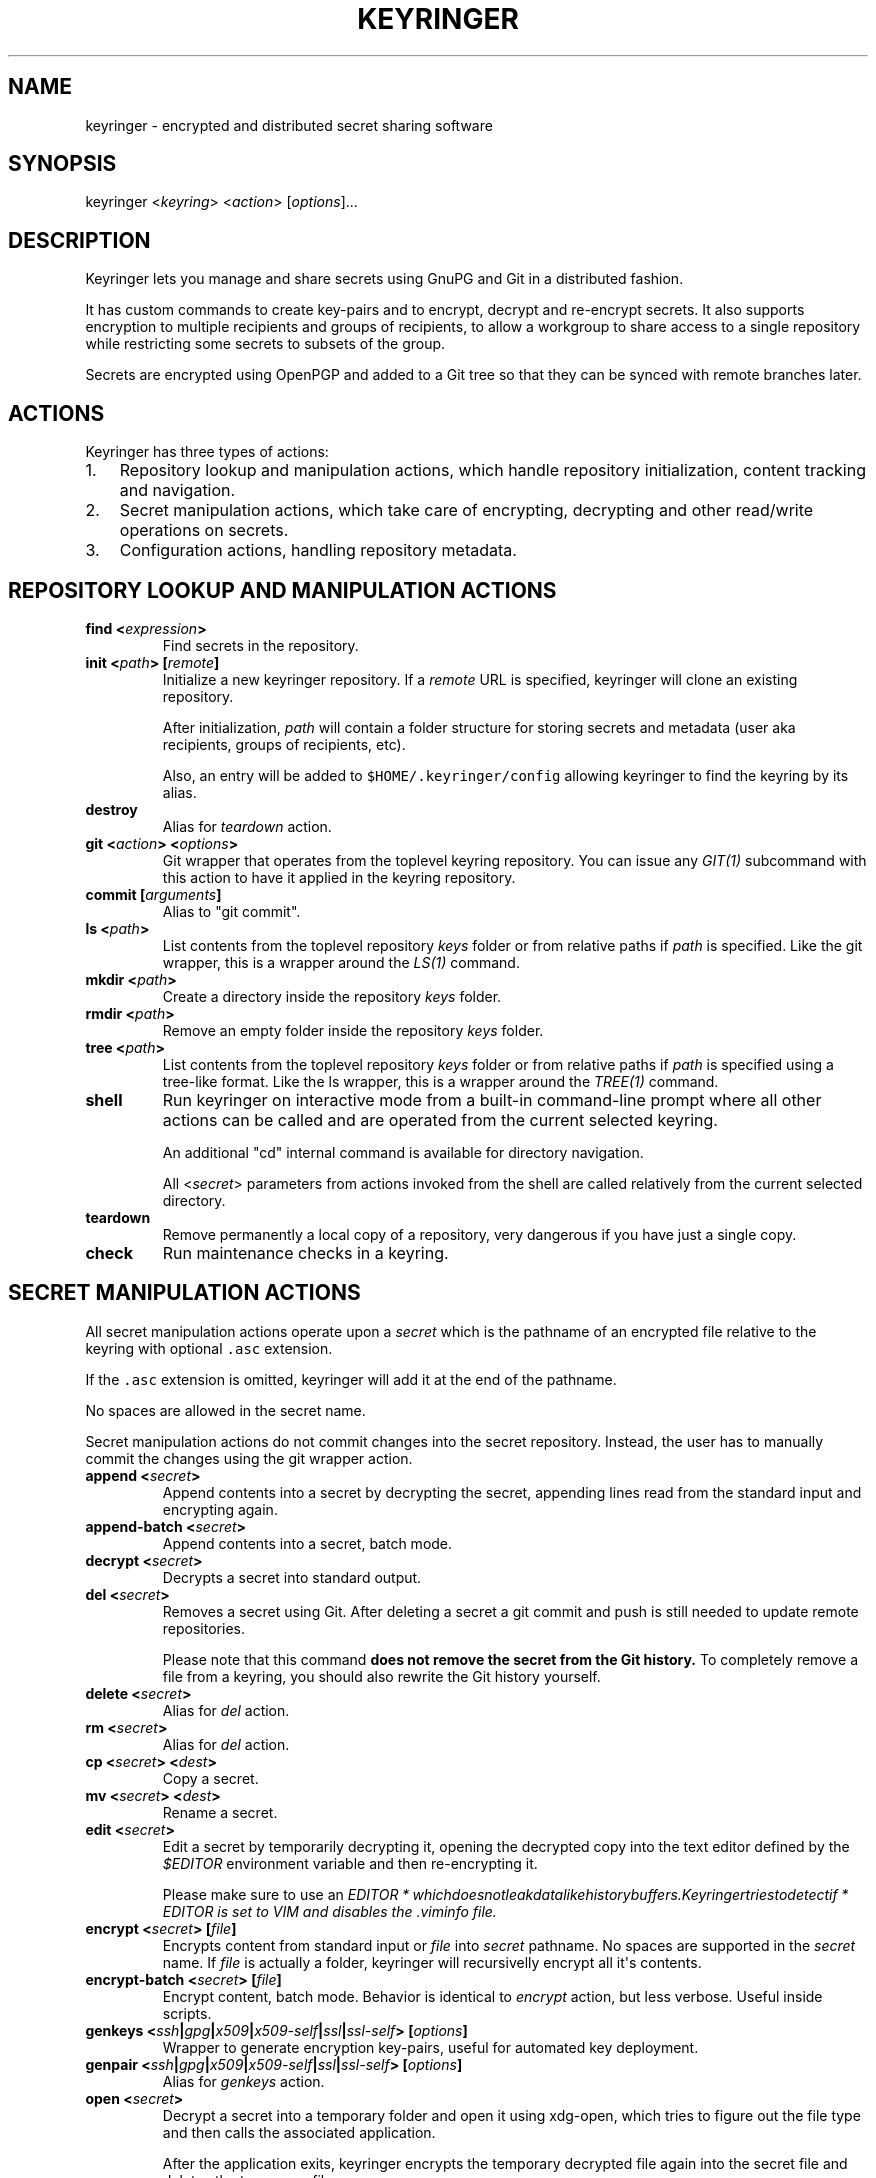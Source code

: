 .TH "KEYRINGER" "1" "Oct 25, 2013" "Keyringer User Manual" ""
.SH NAME
.PP
keyringer \- encrypted and distributed secret sharing software
.SH SYNOPSIS
.PP
keyringer <\f[I]keyring\f[]> <\f[I]action\f[]> [\f[I]options\f[]]...
.SH DESCRIPTION
.PP
Keyringer lets you manage and share secrets using GnuPG and Git in a
distributed fashion.
.PP
It has custom commands to create key\-pairs and to encrypt, decrypt and
re\-encrypt secrets.
It also supports encryption to multiple recipients and groups of
recipients, to allow a workgroup to share access to a single repository
while restricting some secrets to subsets of the group.
.PP
Secrets are encrypted using OpenPGP and added to a Git tree so that they
can be synced with remote branches later.
.SH ACTIONS
.PP
Keyringer has three types of actions:
.IP "1." 3
Repository lookup and manipulation actions, which handle repository
initialization, content tracking and navigation.
.IP "2." 3
Secret manipulation actions, which take care of encrypting, decrypting
and other read/write operations on secrets.
.IP "3." 3
Configuration actions, handling repository metadata.
.SH REPOSITORY LOOKUP AND MANIPULATION ACTIONS
.TP
.B find <\f[I]expression\f[]>
Find secrets in the repository.
.RS
.RE
.TP
.B init <\f[I]path\f[]> [\f[I]remote\f[]]
Initialize a new keyringer repository.
If a \f[I]remote\f[] URL is specified, keyringer will clone an existing
repository.
.RS
.PP
After initialization, \f[I]path\f[] will contain a folder structure for
storing secrets and metadata (user aka recipients, groups of recipients,
etc).
.PP
Also, an entry will be added to \f[C]$HOME/.keyringer/config\f[]
allowing keyringer to find the keyring by its alias.
.RE
.TP
.B destroy
Alias for \f[I]teardown\f[] action.
.RS
.RE
.TP
.B git <\f[I]action\f[]> <\f[I]options\f[]>
Git wrapper that operates from the toplevel keyring repository.
You can issue any \f[I]GIT(1)\f[] subcommand with this action to have it
applied in the keyring repository.
.RS
.RE
.TP
.B commit [\f[I]arguments\f[]]
Alias to "git commit".
.RS
.RE
.TP
.B ls <\f[I]path\f[]>
List contents from the toplevel repository \f[I]keys\f[] folder or from
relative paths if \f[I]path\f[] is specified.
Like the git wrapper, this is a wrapper around the \f[I]LS(1)\f[]
command.
.RS
.RE
.TP
.B mkdir <\f[I]path\f[]>
Create a directory inside the repository \f[I]keys\f[] folder.
.RS
.RE
.TP
.B rmdir <\f[I]path\f[]>
Remove an empty folder inside the repository \f[I]keys\f[] folder.
.RS
.RE
.TP
.B tree <\f[I]path\f[]>
List contents from the toplevel repository \f[I]keys\f[] folder or from
relative paths if \f[I]path\f[] is specified using a tree\-like format.
Like the ls wrapper, this is a wrapper around the \f[I]TREE(1)\f[]
command.
.RS
.RE
.TP
.B shell
Run keyringer on interactive mode from a built\-in command\-line prompt
where all other actions can be called and are operated from the current
selected keyring.
.RS
.PP
An additional "cd" internal command is available for directory
navigation.
.PP
All <\f[I]secret\f[]> parameters from actions invoked from the shell are
called relatively from the current selected directory.
.RE
.TP
.B teardown
Remove permanently a local copy of a repository, very dangerous if you
have just a single copy.
.RS
.RE
.TP
.B check
Run maintenance checks in a keyring.
.RS
.RE
.SH SECRET MANIPULATION ACTIONS
.PP
All secret manipulation actions operate upon a \f[I]secret\f[] which is
the pathname of an encrypted file relative to the keyring with optional
\f[C]\&.asc\f[] extension.
.PP
If the \f[C]\&.asc\f[] extension is omitted, keyringer will add it at
the end of the pathname.
.PP
No spaces are allowed in the secret name.
.PP
Secret manipulation actions do not commit changes into the secret
repository.
Instead, the user has to manually commit the changes using the git
wrapper action.
.TP
.B append <\f[I]secret\f[]>
Append contents into a secret by decrypting the secret, appending lines
read from the standard input and encrypting again.
.RS
.RE
.TP
.B append\-batch <\f[I]secret\f[]>
Append contents into a secret, batch mode.
.RS
.RE
.TP
.B decrypt <\f[I]secret\f[]>
Decrypts a secret into standard output.
.RS
.RE
.TP
.B del <\f[I]secret\f[]>
Removes a secret using Git.
After deleting a secret a git commit and push is still needed to update
remote repositories.
.RS
.PP
Please note that this command \f[B]does not remove the secret from the
Git history.\f[] To completely remove a file from a keyring, you should
also rewrite the Git history yourself.
.RE
.TP
.B delete <\f[I]secret\f[]>
Alias for \f[I]del\f[] action.
.RS
.RE
.TP
.B rm <\f[I]secret\f[]>
Alias for \f[I]del\f[] action.
.RS
.RE
.TP
.B cp <\f[I]secret\f[]> <\f[I]dest\f[]>
Copy a secret.
.RS
.RE
.TP
.B mv <\f[I]secret\f[]> <\f[I]dest\f[]>
Rename a secret.
.RS
.RE
.TP
.B edit <\f[I]secret\f[]>
Edit a secret by temporarily decrypting it, opening the decrypted copy
into the text editor defined by the \f[I]$EDITOR\f[] environment
variable and then re\-encrypting it.
.RS
.PP
Please make sure to use an
\f[I]\f[I]E\f[]\f[I]D\f[]\f[I]I\f[]\f[I]T\f[]\f[I]O\f[]\f[I]R\f[] * \f[I]w\f[]\f[I]h\f[]\f[I]i\f[]\f[I]c\f[]\f[I]h\f[]\f[I]d\f[]\f[I]o\f[]\f[I]e\f[]\f[I]s\f[]\f[I]n\f[]\f[I]o\f[]\f[I]t\f[]\f[I]l\f[]\f[I]e\f[]\f[I]a\f[]\f[I]k\f[]\f[I]d\f[]\f[I]a\f[]\f[I]t\f[]\f[I]a\f[]\f[I]l\f[]\f[I]i\f[]\f[I]k\f[]\f[I]e\f[]\f[I]h\f[]\f[I]i\f[]\f[I]s\f[]\f[I]t\f[]\f[I]o\f[]\f[I]r\f[]\f[I]y\f[]\f[I]b\f[]\f[I]u\f[]\f[I]f\f[]\f[I]f\f[]\f[I]e\f[]\f[I]r\f[]\f[I]s\f[].\f[I]K\f[]\f[I]e\f[]\f[I]y\f[]\f[I]r\f[]\f[I]i\f[]\f[I]n\f[]\f[I]g\f[]\f[I]e\f[]\f[I]r\f[]\f[I]t\f[]\f[I]r\f[]\f[I]i\f[]\f[I]e\f[]\f[I]s\f[]\f[I]t\f[]\f[I]o\f[]\f[I]d\f[]\f[I]e\f[]\f[I]t\f[]\f[I]e\f[]\f[I]c\f[]\f[I]t\f[]\f[I]i\f[]\f[I]f\f[] * EDITOR\f[]
is set to VIM and disables the \f[I]\&.viminfo\f[] file.
.RE
.TP
.B encrypt <\f[I]secret\f[]> [\f[I]file\f[]]
Encrypts content from standard input or \f[I]file\f[] into
\f[I]secret\f[] pathname.
No spaces are supported in the \f[I]secret\f[] name.
If \f[I]file\f[] is actually a folder, keyringer will recursivelly
encrypt all it\[aq]s contents.
.RS
.RE
.TP
.B encrypt\-batch <\f[I]secret\f[]> [\f[I]file\f[]]
Encrypt content, batch mode.
Behavior is identical to \f[I]encrypt\f[] action, but less verbose.
Useful inside scripts.
.RS
.RE
.TP
.B genkeys <\f[I]ssh\f[]|\f[I]gpg\f[]|\f[I]x509\f[]|\f[I]x509\-self\f[]|\f[I]ssl\f[]|\f[I]ssl\-self\f[]> [\f[I]options\f[]]
Wrapper to generate encryption key\-pairs, useful for automated key
deployment.
.RS
.RE
.TP
.B genpair <\f[I]ssh\f[]|\f[I]gpg\f[]|\f[I]x509\f[]|\f[I]x509\-self\f[]|\f[I]ssl\f[]|\f[I]ssl\-self\f[]> [\f[I]options\f[]]
Alias for \f[I]genkeys\f[] action.
.RS
.RE
.TP
.B open <\f[I]secret\f[]>
Decrypt a secret into a temporary folder and open it using xdg\-open,
which tries to figure out the file type and then calls the associated
application.
.RS
.PP
After the application exits, keyringer encrypts the temporary decrypted
file again into the secret file and deletes the temporary file.
.RE
.TP
.B pwgen <\f[I]secret\f[]> [\f[I]size\f[]]
Generates a random passphrase and stores into \f[I]secret\f[] pathname
with optional entropy size in bytes.
Default size is 20.
.RS
.PP
Passphrases will be slightly bigger than size due to base64 conversion.
.PP
With this action you can generate and store a passphrase without need to
see it.
Combined with clip or sclip action provides an hygienic way to handle
secrets.
.RE
.TP
.B recrypt <\f[I]secret\f[]>
Re\-encrypts a secret by decrypting it and encrypting it again.
Useful when users are added into the recipient configuration.
If no \f[I]secret\f[] is given, all secrets in the repository are
re\-encrypted.
.RS
.RE
.TP
.B clip <\f[I]secret\f[]>
Copy the first line of a secret to the clipboard, following
password\-store convention.
.RS
.RE
.TP
.B xclip <\f[I]secret\f[]>
Alias to clip action.
.RS
.RE
.TP
.B sclip <\f[I]secret\f[]>
Same as clip action, but sleeps five seconds, overwrite clipboard and
exit.
If xdotool is available, it also switches to the next window using the
alt+Tab shortcut.
This action is useful to be invoked by a custom key combo in a window
manager so it becomes easy to provide keyringer managed passphrases to
other applications such as a web browser.
.RS
.RE
.SH CONFIGURATION ACTIONS
.TP
.B commands
List available actions, useful for shell completion and syntax check.
.RS
.RE
.TP
.B options <\f[I]ls\f[]|\f[I]edit\f[]|\f[I]add\f[]>
List, edit or add miscellaneous \f[I]repository\f[] options.
.RS
.PP
Repository options are settings which are saved in the repository as a
\f[I]global\f[] configuration stanza for a given keyring, shared by all
users with access to the repository.
.PP
Options are written using the \f[I]KEY=VALUE\f[] syntax.
All lines starting with the hash (#) character are interpreted as
comments.
.RE
.TP
.B preferences <\f[I]ls\f[]|\f[I]edit\f[]|\f[I]add\f[]>
List, edit or add \f[I]user\f[] preferences for a given repository.
.RS
.PP
User preferences are settings which are saved in the user\[aq]s
keyringer folder (\f[C]$HOME/.keyringer/\f[]), and not shared with the
other users.
.PP
Preferences are written using the \f[I]KEY=VALUE\f[] syntax.
All lines starting with the hash (#) character are interpreted as
comments.
.RE
.TP
.B usage
Show keyringer usage information.
.RS
.RE
.TP
.B help
Alias for usage action.
.RS
.RE
.TP
.B recipients <\f[I]ls\f[]|\f[I]edit\f[]> <\f[I]recipients\-file\f[]>
List, create or edit recipients configuration.
.RS
.PP
Recipients files are lists of OpenPGP public key fingerprints which are
used by keyringer when encrypting secrets and associated with email
aliases.
.PP
Keyringer uses a default recipients file, but specifying a custom
\f[I]recipients\-file\f[] pathname will override this default.
.PP
For instance, if a user encrypts a secret to a file in the keyring
repository\[aq]s \f[I]accounting\f[] folder, a \f[I]recipients\-file\f[]
under \f[I]accounting\f[] will be used.
Encrypting a secret into \f[I]accounting/bank\-accounts\f[] will result
in a file \f[C]$KEYRING_FOLDER/keys/accounting/bank\-accounts.asc\f[]
encrypted using the public keys listed in the config
file\f[C]$KEYRING_FOLDER/config/recipients/accounting\f[].
.PP
Each line in a recipients file has entries in the format
\[aq]john\@doe.com XXXXXXXXXXXXXXXXXXXXXXXXXXXXXXXXXXXXXXXX\[aq], where
\f[I]john\@doe.com\f[] is an alias for the OpenPGP public key whose
fingerprint is \f[I]XXXXXXXXXXXXXXXXXXXXXXXXXXXXXXXXXXXXXXXX.\f[]
.PP
All lines starting with the hash (#) character are interpreted as
comments.
.PP
Parameters to the \f[I]recipients\f[] action are:
.TP
.B \f[I]ls\f[]
List all existing recipients files.
.RS
.RE
.TP
.B \f[I]edit\f[]
Create or edit a recipients file.
.RS
.PP
Editing happens using the editor specified by the \f[C]$EDITOR\f[]
environment variable.
.PP
The required parameter \f[I]recipients\-file\f[] is interpreted relative
to the \f[C]$KEYRING_FOLDER/config/recipients/\f[] folder.
.RE
.RE
.SH FILES
.PP
$HOME/.keyringer/config : User\[aq]s main configuration file used to map
alias names to keyrings.
.PP
$HOME/.keyringer/\f[I]keyring\f[] : User preferences for the keyringer
aliased \f[I]keyring\f[] keyring.
.PP
$KEYRING_FOLDER/config/options : Custom keyring options which will be
applied for all users that use the keyringer repository.
.SH LIMITATIONS
.PP
Keyringer currently has the following limitations:
.IP "1." 3
Metadata is not encrypted, meaning that an attacker with access to a
keyringer repository can discover all public key IDs used for
encryption, and which secrets are encrypted to which keys.
This can be improved in the future by encrypting the repository
configuration with support for the \f[I]\-\-hidden\-recipient\f[] GnuPG
option and encrypted repository options.
.PP
To mitigate that, it\[aq]s possible to keep the repo just atop of an
encrypted and non\-public place.
.IP "2." 3
History is not rewritten by default when secrets are removed from a
keyringer repository.
After a secret is removed with the \f[I]del\f[] action, it will still be
available in the repository history even after a commit.
This is by design for the following reasons:
.IP \[bu] 2
It\[aq]s the default behavior of the Git content tracker.
Forcing the deletion by default could break the expected behavior and
hence limit the repository\[aq]s backup features, which can be helpful
if someone mistakenly overwrites a secret.
.IP \[bu] 2
History rewriting cannot be considered a security measure against the
unauthorized access to a secret as it doesn\[aq]t automatically update
all working copies of the repository.
.RS 2
.PP
In the case that the secret is a passphrase, the recommended measure
against such attacks is to change the passphrase, making useless the
knowledge of the previous secret.
.PP
Users wishing to edit their repository history should proceed manually
using the \f[I]git\f[] action.
.RE
.IP "3." 3
Keyringer does not protect data which were not encrypted to a keyring,
so be careful when decrypting secrets and writing them to the disk or
other storage media.
.PP
Pay special attention that keyringer outputs data to stdout, which could
be easily spotted by any agent looking directly at you computer screen.
.PP
The xclip action even copies secret data to the X11 clipboard, which can
be accessed by any application running in the user\[aq]s X11 session, so
use this feature carefully.
.SH SEE ALSO
.PP
The \f[I]README\f[] file distributed with Keyringer contains full
documentation.
.PP
The Keyringer source code and all documentation may be downloaded from
<https://keyringer.pw>.
.SH AUTHORS
Silvio Rhatto <rhatto@riseup.net>.
